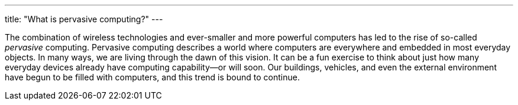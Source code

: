 ---
title: "What is pervasive computing?"
---

The combination of wireless technologies and ever-smaller and more powerful
computers has led to the rise of so-called _pervasive_ computing.
//
Pervasive computing describes a world where computers are everywhere and
embedded in most everyday objects.
//
In many ways, we are living through the dawn of this vision.
//
It can be a fun exercise to think about just how many everyday devices already
have computing capability--or will soon.
//
Our buildings, vehicles, and even the external environment have begun to be
filled with computers, and this trend is bound to continue.
